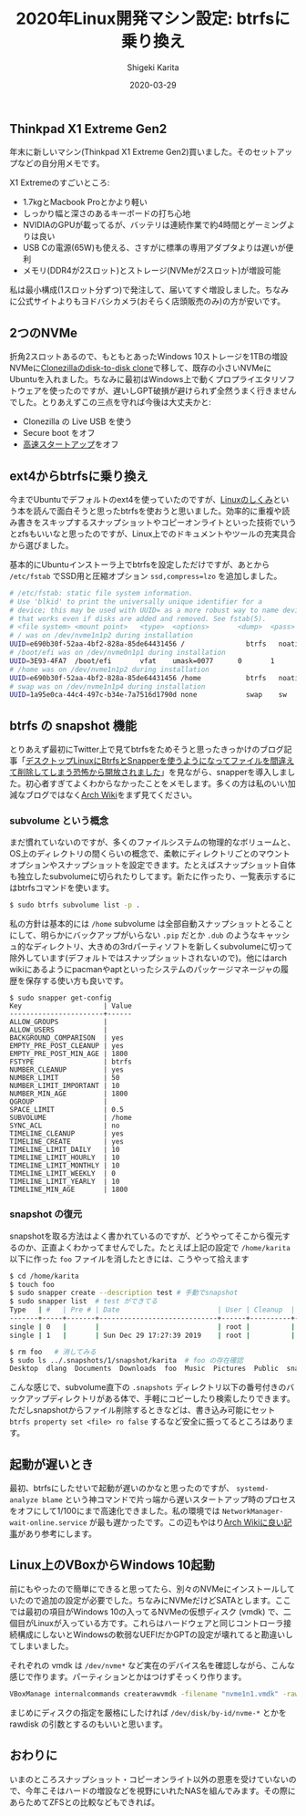 #+title: 2020年Linux開発マシン設定: btrfsに乗り換え
#+summary:
#+categories: Linux
#+tags: Linux btrfs
#+draft: false
#+date: 2020-03-29
#+author: Shigeki Karita
#+isCJKLanguage: true
#+markup: org
#+toc: false

** Thinkpad X1 Extreme Gen2

年末に新しいマシン(Thinkpad X1 Extreme Gen2)買いました。そのセットアップなどの自分用メモです。

[[file:./x1x.jpg]]

X1 Extremeのすごいところ:

- 1.7kgとMacbook Proとかより軽い
- しっかり幅と深さのあるキーボードの打ち心地
- NVIDIAのGPUが載ってるが、バッテリは連続作業で約4時間とゲーミングよりは良い
- USB Cの電源(65W)も使える、さすがに標準の専用アダプタよりは遅いが便利
- メモリ(DDR4が2スロット)とストレージ(NVMeが2スロット)が増設可能

私は最小構成(1スロット分ずつ)で発注して、届いてすぐ増設しました。ちなみに公式サイトよりもヨドバシカメラ(おそらく店頭販売のみ)の方が安いです。

** 2つのNVMe

折角2スロットあるので、もともとあったWindows 10ストレージを1TBの増設NVMeに[[https://clonezilla.org/show-live-doc-content.php?topic=clonezilla-live/doc/03_Disk_to_disk_clone][Clonezillaのdisk-to-disk clone]]で移して、既存の小さいNVMeにUbuntuを入れました。ちなみに最初はWindows上で動くプロプライエタリソフトウェアを使ったのですが、遅いしGPT破損が避けられず全然うまく行きませんでした。とりあえずこの三点を守れば今後は大丈夫かと:

- Clonezilla の Live USB を使う
- Secure boot をオフ
- [[https://xtech.nikkei.com/atcl/nxt/column/18/00968/091300001/][高速スタートアップ]]をオフ

** ext4からbtrfsに乗り換え

今までUbuntuでデフォルトのext4を使っていたのですが、[[https://gihyo.jp/book/2018/978-4-7741-9607-7][Linuxのしくみ]]という本を読んで面白そうと思ったbtrfsを使おうと思いました。効率的に重複や読み書きをスキップするスナップショットやコピーオンライトといった技術でいうとzfsもいいなと思ったのですが、Linux上でのドキュメントやツールの充実具合から選びました。

基本的にUbuntuインストーラ上でbtrfsを設定しただけですが、あとから ~/etc/fstab~ でSSD用と圧縮オプション ~ssd,compress=lzo~ を追加しました。
#+BEGIN_SRC bash
# /etc/fstab: static file system information.
# Use 'blkid' to print the universally unique identifier for a
# device; this may be used with UUID= as a more robust way to name devices
# that works even if disks are added and removed. See fstab(5).
# <file system> <mount point>   <type>  <options>       <dump>  <pass>
# / was on /dev/nvme1n1p2 during installation
UUID=e690b30f-52aa-4bf2-828a-85de64431456 /               btrfs   noatime,discard,ssd,compress=lzo,space_cache,subvol=@ 0       1
# /boot/efi was on /dev/nvme0n1p1 during installation
UUID=3E93-4FA7  /boot/efi       vfat    umask=0077      0       1
# /home was on /dev/nvme1n1p2 during installation
UUID=e690b30f-52aa-4bf2-828a-85de64431456 /home           btrfs   noatime,discard,ssd,compress=lzo,space_cache,subvol=@home 0       2
# swap was on /dev/nvme1n1p4 during installation
UUID=1a95e0ca-44c4-497c-b34e-7a7516d1790d none            swap    sw              0       0
#+END_SRC

** btrfs の snapshot 機能

とりあえず最初にTwitter上で見てbtrfsをためそうと思ったきっかけのブログ記事「[[https://www.ncaq.net/2019/01/28/13/37/05/][デスクトップLinuxにBtrfsとSnapperを使うようになってファイルを間違えて削除してしまう恐怖から開放されました]]」を見ながら、snapperを導入しました。初心者すぎてよくわからなかったことをメモします。多くの方は私のいい加減なブログではなく[[https://wiki.archlinux.jp/index.php/Btrfs][Arch Wiki]]をまず見てください。

*** subvolume という概念

まだ慣れていないのですが、多くのファイルシステムの物理的なボリュームと、OS上のディレクトリの間くらいの概念で、柔軟にディレクトリごとのマウントオプションやスナップショットを設定できます。たとえばスナップショット自体も独立したsubvolumeに切られたりしてます。新たに作ったり、一覧表示するにはbtrfsコマンドを使います。

#+BEGIN_SRC bash
$ sudo btrfs subvolume list -p .
#+END_SRC

私の方針は基本的には ~/home~ subvolume は全部自動スナップショットとることにして、明らかにバックアップがいらない ~.pip~ だとか ~.dub~ のようなキャッシュ的なディレクトリ、大きめの3rdパーティソフトを新しくsubvolumeに切って除外しています(デフォルトではスナップショットされないので)。他にはarch wikiにあるようにpacmanやaptといったシステムのパッケージマネージャの履歴を保存する使い方も良いです。

#+BEGIN_SRC
$ sudo snapper get-config
Key                    | Value
-----------------------+------
ALLOW_GROUPS           |      
ALLOW_USERS            |      
BACKGROUND_COMPARISON  | yes  
EMPTY_PRE_POST_CLEANUP | yes  
EMPTY_PRE_POST_MIN_AGE | 1800 
FSTYPE                 | btrfs
NUMBER_CLEANUP         | yes  
NUMBER_LIMIT           | 50   
NUMBER_LIMIT_IMPORTANT | 10   
NUMBER_MIN_AGE         | 1800 
QGROUP                 |      
SPACE_LIMIT            | 0.5  
SUBVOLUME              | /home
SYNC_ACL               | no   
TIMELINE_CLEANUP       | yes  
TIMELINE_CREATE        | yes  
TIMELINE_LIMIT_DAILY   | 10   
TIMELINE_LIMIT_HOURLY  | 10   
TIMELINE_LIMIT_MONTHLY | 10   
TIMELINE_LIMIT_WEEKLY  | 0    
TIMELINE_LIMIT_YEARLY  | 10   
TIMELINE_MIN_AGE       | 1800 
#+END_SRC

*** snapshot の復元

snapshotを取る方法はよく書かれているのですが、どうやってそこから復元するのか、正直よくわかってませんでした。たとえば上記の設定で ~/home/karita~ 以下に作った ~foo~ ファイルを消したときには、こうやって拾えます

#+BEGIN_SRC bash
$ cd /home/karita
$ touch foo
$ sudo snapper create --description test # 手動でsnapshot
$ sudo snapper list  # test ができてる
Type   | #   | Pre # | Date                        | User | Cleanup  | Description | Userdata
-------+-----+-------+-----------------------------+------+----------+-------------+---------
single | 0   |       |                             | root |          | current     |         
single | 1   |       | Sun Dec 29 17:27:39 2019    | root |          | test        | 

$ rm foo   # 消してみる
$ sudo ls ../.snapshots/1/snapshot/karita  # foo の存在確認
Desktop  dlang  Documents  Downloads  foo  Music  Pictures  Public  snap  Templates  tool  Videos
#+END_SRC

こんな感じで、subvolume直下の ~.snapshots~ ディレクトリ以下の番号付きのバックアップディレクトリがある体で、手軽にコピーしたり検索したりできます。ただしsnapshotからファイル削除するときなどは、書き込み可能にセット ~btrfs property set <file> ro false~ するなど安全に振ってるところはあります。


** 起動が遅いとき

最初、btrfsにしたせいで起動が遅いのかなと思ったのですが、 ~systemd-analyze blame~ という神コマンドで片っ端から遅いスタートアップ時のプロセスをオフにして1/100にまで高速化できました。私の環境では ~NetworkManager-wait-online.service~ が最も遅かったです。この辺もやはり[[https://wiki.archlinux.jp/index.php/%E3%83%96%E3%83%BC%E3%83%88%E3%83%91%E3%83%95%E3%82%A9%E3%83%BC%E3%83%9E%E3%83%B3%E3%82%B9%E3%81%AE%E5%90%91%E4%B8%8A][Arch Wikiに良い記事]]があり参考にします。

** Linux上のVBoxからWindows 10起動

前にもやったので簡単にできると思ってたら、別々のNVMeにインストールしていたので追加の設定が必要でした。ちなみにNVMeだけどSATAとします。ここでは最初の項目がWindows 10の入ってるNVMeの仮想ディスク (vmdk) で、二個目がLinuxが入っている方です。これらはハードウェアと同じコントローラ接続構成にしないとWindowsの軟弱なUEFIだかGPTの設定が壊れてると勘違いしてしまいました。

[[file: vbox.png]]

それぞれの vmdk は ~/dev/nvme*~ など実在のデバイス名を確認しながら、こんな感じで作ります。パーティションとかはつけずそっくり作ります。
#+BEGIN_SRC bash
VBoxManage internalcommands createrawvmdk -filename "nvme1n1.vmdk" -rawdisk /dev/nvme1n1
#+END_SRC
まじめにディスクの指定を厳格にしたければ ~/dev/disk/by-id/nvme-*~ とかを rawdisk の引数とするのもいいと思います。

** おわりに

いまのところスナップショット・コピーオンライト以外の恩恵を受けていないので、今年こそはハードの増設などを視野にいれたNASを組んでみます。その際にあらためてZFSとの比較などもできれば。
